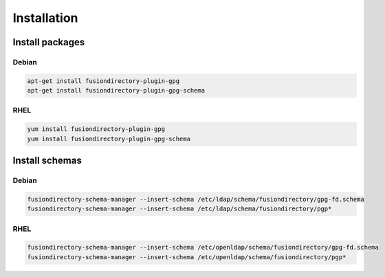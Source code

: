Installation
============

Install packages
----------------

Debian
^^^^^^

.. code-block:: bash

   apt-get install fusiondirectory-plugin-gpg
   apt-get install fusiondirectory-plugin-gpg-schema

RHEL
^^^^

.. code-block:: bash

   yum install fusiondirectory-plugin-gpg
   yum install fusiondirectory-plugin-gpg-schema

Install schemas
---------------

Debian
^^^^^^

.. code-block:: bash

   fusiondirectory-schema-manager --insert-schema /etc/ldap/schema/fusiondirectory/gpg-fd.schema
   fusiondirectory-schema-manager --insert-schema /etc/ldap/schema/fusiondirectory/pgp*

RHEL
^^^^

.. code-block:: bash

   fusiondirectory-schema-manager --insert-schema /etc/openldap/schema/fusiondirectory/gpg-fd.schema
   fusiondirectory-schema-manager --insert-schema /etc/openldap/schema/fusiondirectory/pgp*
